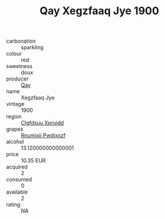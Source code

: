 :PROPERTIES:
:ID:                     1ebaab75-6498-4929-9a1f-a4c531a776ce
:END:
#+TITLE: Qay Xegzfaaq Jye 1900

- carbonation :: sparkling
- colour :: red
- sweetness :: doux
- producer :: [[id:c8fd643f-17cf-4963-8cdb-3997b5b1f19c][Qay]]
- name :: Xegzfaaq Jye
- vintage :: 1900
- region :: [[id:a4524dba-3944-47dd-9596-fdc65d48dd10][Clgfdsuu Xpruidd]]
- grapes :: [[id:7450df7f-0f94-4ecc-a66d-be36a1eb2cd3][Rnumixjj Pwdjxozf]]
- alcohol :: 13.120000000000001
- price :: 10.35 EUR
- acquired :: 2
- consumed :: 0
- available :: 2
- rating :: NA


